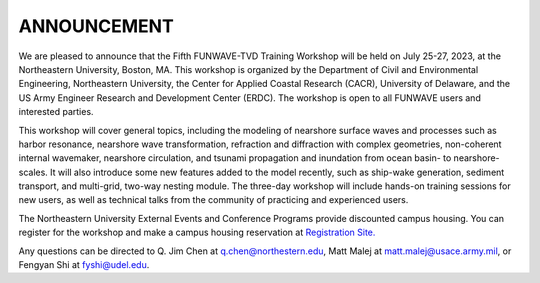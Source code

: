 
ANNOUNCEMENT
=======================
We are pleased to announce that the Fifth FUNWAVE-TVD Training Workshop will be held on July 25-27, 2023, at the Northeastern University, Boston, MA.  This workshop is organized by the Department of Civil and Environmental Engineering, Northeastern University, the Center for Applied Coastal Research (CACR), University of Delaware, and the US Army Engineer Research and Development Center (ERDC). The workshop is open to all FUNWAVE users and interested parties.

This workshop will cover general topics, including the modeling of nearshore surface waves and processes such as harbor resonance, nearshore wave transformation, refraction and diffraction with complex geometries, non-coherent internal wavemaker, nearshore circulation, and tsunami propagation and inundation from ocean basin- to nearshore-scales. It will also introduce some new features added to the model recently, such as ship-wake generation, sediment transport, and multi-grid, two-way nesting module. The three-day workshop will include hands-on training sessions for new users, as well as technical talks from the community of practicing and experienced users.

The Northeastern University External Events and Conference Programs provide discounted campus housing. You can register for the workshop and make a campus housing reservation at `Registration Site. <https://docs.google.com/forms/d/e/1FAIpQLSctZiw4budFbv55Ve0PXLd4RRpZuOk0fXgPhaU23zUuwneDHg/viewform>`_ 
        
Any questions can be directed to Q. Jim Chen at q.chen@northestern.edu, Matt Malej at matt.malej@usace.army.mil, or  Fengyan Shi at fyshi@udel.edu. 

